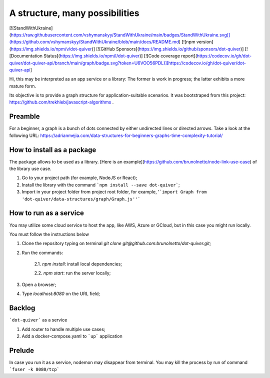 ====================
A structure, many possibilities
====================

[![StandWithUkraine](https://raw.githubusercontent.com/vshymanskyy/StandWithUkraine/main/badges/StandWithUkraine.svg)](https://github.com/vshymanskyy/StandWithUkraine/blob/main/docs/README.md)
[![npm version](https://img.shields.io/npm/v/dot-quiver)]
[![GitHub Sponsors](https://img.shields.io/github/sponsors/dot-quiver)]
[![Documentation Status](https://img.shields.io/npm/l/dot-quiver)]
[![Code coverage report](https://codecov.io/gh/dot-quiver/dot-quiver-api/branch/main/graph/badge.svg?token=U6VOO56PDL)][https://codecov.io/gh/dot-quiver/dot-quiver-api]

Hi, this may be interpreted as an app service or a library: The former is work in progress; the latter exhibits a more mature form.

Its objective is to provide a graph structure for application-suitable scenarios. It was bootstraped from this project: https://github.com/trekhleb/javascript-algorithms .

Preamble
--------------

For a beginner, a graph is a bunch of dots connected by either undirected lines or directed arrows. Take a look at the following URL: https://adrianmejia.com/data-structures-for-beginners-graphs-time-complexity-tutorial/

How to install as a package
--------------

The package allows to be used as a library. [Here is an example](https://github.com/brunolnetto/node-link-use-case) of the library use case.

1) Go to your project path (for example, NodeJS or React);
2) Install the library with the command ```npm install --save dot-quiver```;
3) Import in your project folder from project root folder, for example, '```import Graph from 'dot-quiver/data-structures/graph/Graph.js''```

How to run as a service
--------------

You may utilize some cloud service to host the app, like AWS, Azure or GCloud, but in this case you might run locally.

You must follow the instructions below

1) Clone the repository typing on terminal `git clone git@github.com:brunolnetto/dot-quiver.git`;
2) Run the commands:
    
    2.1. `npm install`: install local dependencies;
    
    2.2. `npm start`: run the server locally;

3) Open a browser;
4) Type `localhost:8080` on the URL field;

Backlog
--------------

```dot-quiver``` as a service

1. Add router to handle multiple use cases;
2. Add a docker-compose.yaml to ```up``` application

Prelude
--------------

In case you run it as a service, nodemon may disappear from terminal. You may kill the process by run of command ```fuser -k 8080/tcp``` 

